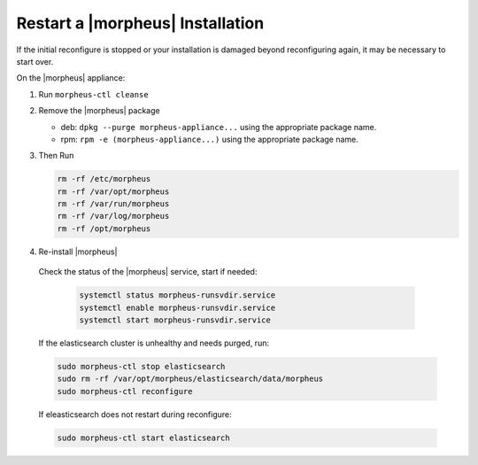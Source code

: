 Restart a |morpheus| Installation
=================================

If the initial reconfigure is stopped or your installation is damaged beyond reconfiguring again, it may be necessary to start over.

On the |morpheus| appliance:

#. Run ``morpheus-ctl cleanse``

#. Remove the |morpheus| package

   - deb: ``dpkg --purge morpheus-appliance...`` using the appropriate package name.
   - rpm: ``rpm -e (morpheus-appliance...)`` using the appropriate package name.

#. Then Run

   .. code-block:: bash

    rm -rf /etc/morpheus
    rm -rf /var/opt/morpheus
    rm -rf /var/run/morpheus
    rm -rf /var/log/morpheus
    rm -rf /opt/morpheus

#. Re-install |morpheus|

  Check the status of the |morpheus| service, start if needed:

    .. code-block:: bash

      systemctl status morpheus-runsvdir.service
      systemctl enable morpheus-runsvdir.service
      systemctl start morpheus-runsvdir.service

  If the elasticsearch cluster is unhealthy and needs purged, run:

  .. code-block:: bash

    sudo morpheus-ctl stop elasticsearch
    sudo rm -rf /var/opt/morpheus/elasticsearch/data/morpheus
    sudo morpheus-ctl reconfigure

  If eleasticsearch does not restart during reconfigure:

  .. code-block:: bash

    sudo morpheus-ctl start elasticsearch
